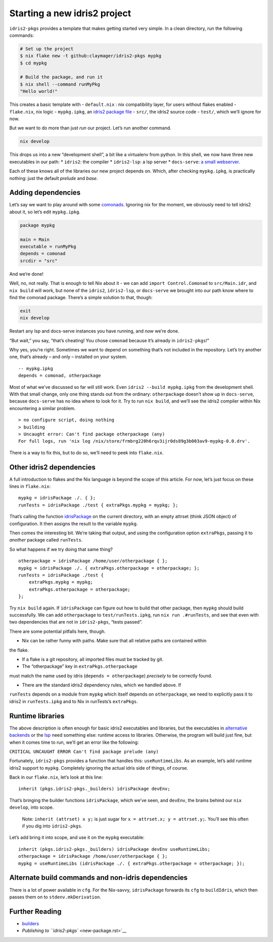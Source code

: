 Starting a new idris2 project
=============================

``idris2-pkgs`` provides a template that makes getting started very
simple. In a clean directory, run the following commands:

.. code:: sh

   # Set up the project
   $ nix flake new -t github:claymager/idris2-pkgs mypkg
   $ cd mypkg

   # Build the package, and run it
   $ nix shell --command runMyPkg
   "Hello world!"

This creates a basic template with - ``default.nix`` : nix compatibility
layer, for users without flakes enabled - ``flake.nix``, nix logic -
``mypkg.ipkg``, an `idris2 package
file <https://idris2.readthedocs.io/en/latest/reference/packages.html>`__
- ``src/``, the idris2 source code - ``test/``, which we’ll ignore for
now.

But we want to do more than just *run* our project. Let’s run another
command.

.. code:: sh

   nix develop

This drops us into a new “development shell”, a bit like a virtualenv
from python. In this shell, we now have three new executables in our
path: \* ``idris2``: the compiler \* ``idris2-lsp``: a lsp server \*
``docs-serve``: `a small webserver <docs-serve.rst>`__.

Each of these knows all of the libraries our new project depends on.
Which, after checking ``mypkg.ipkg``, is practically nothing: just the
default *prelude* and *base*.

Adding dependencies
-------------------

Let’s say we want to play around with some
`comonads <https://github.com/stefan-hoeck/idris2-comonad>`__. Ignoring
nix for the moment, we obviously need to tell idris2 about it, so let’s
edit ``mypkg.ipkg``.

.. code:: ipkg

   package mypkg

   main = Main
   executable = runMyPkg
   depends = comonad
   srcdir = "src"

And we’re done!

Well, no, not really. That is enough to tell Nix about it - we can add
``import Control.Comonad`` to ``src/Main.idr``, and ``nix build`` will
work, but none of the ``idris2``, ``idris2-lsp``, or ``docs-serve`` we
brought into our path know where to find the comonad package. There’s a
simple solution to that, though:

.. code:: sh

   exit
   nix develop

Restart any lsp and docs-serve instances you have running, and *now*
we’re done.

“But wait,” you say, “that’s cheating! You chose ``comonad`` because
it’s already in ``idris2-pkgs``!”

Why yes, you’re right. Sometimes we want to depend on something that’s
not included in the repository. Let’s try another one, that’s already –
and only – installed on your system.

::

   -- mypkg.ipkg
   depends = comonad, otherpackage

Most of what we’ve discussed so far will still work. Even
``idris2 --build mypkg.ipkg`` from the development shell. With that
small change, only one thing stands out from the ordinary:
``otherpackage`` doesn’t show up in ``docs-serve``, because
``docs-serve`` has no idea where to look for it. Try to run
``nix build``, and we’ll see the idris2 compiler within Nix encountering
a similar problem.

::

   > no configure script, doing nothing
   > building
   > Uncaught error: Can't find package otherpackage (any)
   For full logs, run 'nix log /nix/store/frmbrg220h6rqv3ijr0ds89g3b003av9-mypkg-0.0.drv'.

There is a way to fix this, but to do so, we’ll need to peek into
``flake.nix``.

Other idris2 dependencies
-------------------------

A full introduction to flakes and the Nix language is beyond the scope
of this article. For now, let’s just focus on these lines in
``flake.nix``:

::

       mypkg = idrisPackage ./. { };
       runTests = idrisPackage ./test { extraPkgs.mypkg = mypkg; };

That’s calling the function `idrisPackage <builders.rst>`__ on the
current directory, with an empty attrset (think JSON object) of
configuration. It then assigns the result to the variable ``mypkg``.

Then comes the interesting bit. We’re taking that output, and using the
configuration option ``extraPkgs``, passing it to *another* package
called ``runTests``.

So what happens if we try doing that same thing?

::

       otherpackage = idrisPackage /home/user/otherpackage { };
       mypkg = idrisPackage ./. { extraPkgs.otherpackage = otherpackage; };
       runTests = idrisPackage ./test {
           extraPkgs.mypkg = mypkg;
           extraPkgs.otherpackage = otherpackage;
       };

Try ``nix build`` again. If ``idrisPackage`` can figure out how to build
that other package, then ``mypkg`` should build successfully. We can add
``otherpackage`` to ``test/runTests.ipkg``, run ``nix run .#runTests``,
and see that even with two dependencies that are not in ``idris2-pkgs``,
“tests passed”.

There are some potential pitfalls here, though.

- Nix can be rather funny with paths. Make sure that all relative paths are contained within
the flake.

- If a flake is a git repository, all imported files must be tracked by git.

- The “otherpackage” key in ``extraPkgs.otherpackage``
must match the name used by idris (``depends = otherpackage``)
*precisely* to be correctly found.

- There are the standard idris2 dependency rules, which we handled above. If
``runTests`` depends on a module from ``mypkg`` which itself depends on
``otherpackage``, we need to explicitly pass it to idris2 in
``runTests.ipkg`` and to Nix in runTests’s ``extraPkgs``.

Runtime libraries
-----------------

The above description is often enough for basic idris2 executables and
libraries, but the executables in `alternative
backends <https://idris2.readthedocs.io/en/latest/backends/custom.html>`__
or the `lsp <https://github.com/idris-community/idris2-lsp>`__ need
something else: runtime access to libraries. Otherwise, the program will
build just fine, but when it comes time to run, we’ll get an error like
the following:

``CRITICAL UNCAUGHT ERROR Can't find package prelude (any)``

Fortunately, ``idris2-pkgs`` provides a function that handles this:
``useRuntimeLibs``. As an example, let’s add runtime idris2 support to
``mypkg``. Completely ignoring the actual idris side of things, of
course.

Back in our ``flake.nix``, let’s look at this line:

::

      inherit (pkgs.idris2-pkgs._builders) idrisPackage devEnv;

That’s bringing the builder functions ``idrisPackage``, which we’ve
seen, and ``devEnv``, the brains behind our ``nix develop``, into scope.

   Note: ``inherit (attrset) x y;`` is just sugar for
   ``x = attrset.x; y = attrset.y;``. You’ll see this often if you dig
   into ``idris2-pkgs``.

Let’s add bring it into scope, and use it on the ``mypkg`` executable:

::

      inherit (pkgs.idris2-pkgs._builders) idrisPackage devEnv useRuntimeLibs;
      otherpackage = idrisPackage /home/user/otherpackage { };
      mypkg = useRuntimeLibs (idrisPackage ./. { extraPkgs.otherpackage = otherpackage; });

Alternate build commands and non-idris dependencies
---------------------------------------------------

There is a lot of power available in ``cfg``. For the Nix-savvy,
``idrisPackage`` forwards its ``cfg`` to ``buildIdris``, which then
passes them on to ``stdenv.mkDerivation``.

Further Reading
---------------

-  `builders <builders.rst>`__
-  `Publishing to ``idris2-pkgs`` <new-package.rst>`__
